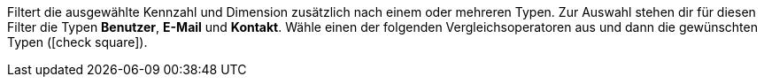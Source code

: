 Filtert die ausgewählte Kennzahl und Dimension zusätzlich nach einem oder mehreren Typen. Zur Auswahl stehen dir für diesen Filter die Typen *Benutzer*, *E-Mail* und *Kontakt*. Wähle einen der folgenden Vergleichsoperatoren aus und dann die gewünschten Typen (icon:check-square[role="blue"]).
